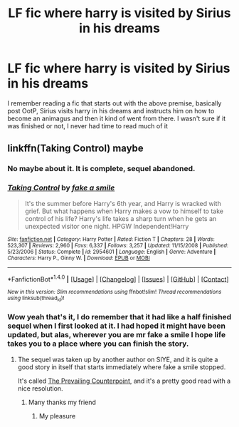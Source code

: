 #+TITLE: LF fic where harry is visited by Sirius in his dreams

* LF fic where harry is visited by Sirius in his dreams
:PROPERTIES:
:Author: child_of_space
:Score: 2
:DateUnix: 1498599240.0
:DateShort: 2017-Jun-28
:FlairText: Request
:END:
I remember reading a fic that starts out with the above premise, basically post OotP, Sirius visits harry in his dreams and instructs him on how to become an animagus and then it kind of went from there. I wasn't sure if it was finished or not, I never had time to read much of it


** linkffn(Taking Control) maybe
:PROPERTIES:
:Author: LoL_KK
:Score: 5
:DateUnix: 1498602542.0
:DateShort: 2017-Jun-28
:END:

*** No maybe about it. It is complete, sequel abandoned.
:PROPERTIES:
:Author: yarglethatblargle
:Score: 2
:DateUnix: 1498604368.0
:DateShort: 2017-Jun-28
:END:


*** [[http://www.fanfiction.net/s/2954601/1/][*/Taking Control/*]] by [[https://www.fanfiction.net/u/1049281/fake-a-smile][/fake a smile/]]

#+begin_quote
  It's the summer before Harry's 6th year, and Harry is wracked with grief. But what happens when Harry makes a vow to himself to take control of his life? Harry's life takes a sharp turn when he gets an unexpected visitor one night. HPGW Independent!Harry
#+end_quote

^{/Site/: [[http://www.fanfiction.net/][fanfiction.net]] *|* /Category/: Harry Potter *|* /Rated/: Fiction T *|* /Chapters/: 28 *|* /Words/: 523,307 *|* /Reviews/: 2,960 *|* /Favs/: 6,337 *|* /Follows/: 3,257 *|* /Updated/: 11/15/2008 *|* /Published/: 5/23/2006 *|* /Status/: Complete *|* /id/: 2954601 *|* /Language/: English *|* /Genre/: Adventure *|* /Characters/: Harry P., Ginny W. *|* /Download/: [[http://www.ff2ebook.com/old/ffn-bot/index.php?id=2954601&source=ff&filetype=epub][EPUB]] or [[http://www.ff2ebook.com/old/ffn-bot/index.php?id=2954601&source=ff&filetype=mobi][MOBI]]}

--------------

*FanfictionBot*^{1.4.0} *|* [[[https://github.com/tusing/reddit-ffn-bot/wiki/Usage][Usage]]] | [[[https://github.com/tusing/reddit-ffn-bot/wiki/Changelog][Changelog]]] | [[[https://github.com/tusing/reddit-ffn-bot/issues/][Issues]]] | [[[https://github.com/tusing/reddit-ffn-bot/][GitHub]]] | [[[https://www.reddit.com/message/compose?to=tusing][Contact]]]

^{/New in this version: Slim recommendations using/ ffnbot!slim! /Thread recommendations using/ linksub(thread_id)!}
:PROPERTIES:
:Author: FanfictionBot
:Score: 1
:DateUnix: 1498602565.0
:DateShort: 2017-Jun-28
:END:


*** Wow yeah that's it, I do remember that it had like a half finished sequel when I first looked at it. I had hoped it might have been updated, but alas, wherever you are mr fake a smile I hope life takes you to a place where you can finish the story.
:PROPERTIES:
:Author: child_of_space
:Score: 1
:DateUnix: 1498604477.0
:DateShort: 2017-Jun-28
:END:

**** The sequel was taken up by another author on SIYE, and it is quite a good story in itself that starts immediately where fake a smile stopped.

It's called [[http://www.siye.co.uk/siye/viewstory.php?sid=129801&textsize=0&chapter=1][The Prevailing Counterpoint]], and it's a pretty good read with a nice resolution.
:PROPERTIES:
:Author: remsed777
:Score: 1
:DateUnix: 1499761756.0
:DateShort: 2017-Jul-11
:END:

***** Many thanks my friend
:PROPERTIES:
:Author: child_of_space
:Score: 1
:DateUnix: 1500079049.0
:DateShort: 2017-Jul-15
:END:

****** Μу рlеasurе
:PROPERTIES:
:Author: remsed777
:Score: 1
:DateUnix: 1500118298.0
:DateShort: 2017-Jul-15
:END:
